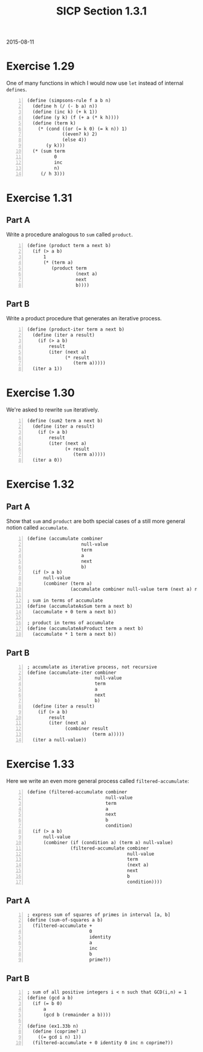#+HTML_HEAD: <link href="../../css/solarized-dark.css" rel="stylesheet" />
#+OPTIONS: toc:1
#+HTML_LINK_HOME: ../../index.html
#+TITLE: SICP Section 1.3.1
2015-08-11
* Exercise 1.29
One of many functions in which I would now use ~let~ instead of internal ~defines~.
#+BEGIN_SRC racket -n
(define (simpsons-rule f a b n)
  (define h (/ (- b a) n))
  (define (inc k) (+ k 1))
  (define (y k) (f (+ a (* k h))))
  (define (term k)
    (* (cond ((or (= k 0) (= k n)) 1)
             ((even? k) 2)
             (else 4))
       (y k)))
  (* (sum term
          0
          inc
          n)
     (/ h 3)))
#+END_SRC
* Exercise 1.31
** Part A
Write a procedure analogous to ~sum~ called ~product~. 
#+BEGIN_SRC racket -n
(define (product term a next b)
  (if (> a b)
      1
      (* (term a)
         (product term
                  (next a)
                  next
                  b))))
#+END_SRC
** Part B
Write a product procedure that generates an iterative process. 
#+BEGIN_SRC racket -n
(define (product-iter term a next b)
  (define (iter a result)
    (if (> a b)
        result
        (iter (next a)
              (* result
                 (term a)))))
  (iter a 1))
#+END_SRC
* Exercise 1.30
We're asked to rewrite ~sum~ iteratively.
#+BEGIN_SRC racket -n
(define (sum2 term a next b)
  (define (iter a result)
    (if (> a b)
        result
        (iter (next a)
              (+ result
                 (term a)))))
  (iter a 0))
#+END_SRC
* Exercise 1.32
** Part A
Show that ~sum~ and ~product~ are both special cases of a still more general notion called ~accumulate~. 
#+BEGIN_SRC racket -n
(define (accumulate combiner
                    null-value
                    term
                    a
                    next
                    b)
  (if (> a b)
      null-value
      (combiner (term a)
                (accumulate combiner null-value term (next a) next b))))

; sum in terms of accumulate
(define (accumulateAsSum term a next b)
  (accumulate + 0 term a next b))

; product in terms of accumulate
(define (accumulateAsProduct term a next b)
  (accumulate * 1 term a next b))
#+END_SRC
** Part B
#+BEGIN_SRC racket -n
; accumulate as iterative process, not recursive
(define (accumulate-iter combiner
                         null-value
                         term
                         a
                         next
                         b)
  (define (iter a result)
    (if (> a b)
        result
        (iter (next a)
              (combiner result
                        (term a)))))
  (iter a null-value))
#+END_SRC
* Exercise 1.33
Here we write an even more general process called ~filtered-accumulate~:
#+BEGIN_SRC racket -n
(define (filtered-accumulate combiner
                             null-value
                             term
                             a
                             next
                             b
                             condition)
  (if (> a b)
      null-value
      (combiner (if (condition a) (term a) null-value)
                (filtered-accumulate combiner
                                     null-value
                                     term
                                     (next a)
                                     next
                                     b
                                     condition))))
#+END_SRC
** Part A
#+BEGIN_SRC racket -n
; express sum of squares of primes in interval [a, b]
(define (sum-of-squares a b)
  (filtered-accumulate +
                       0
                       identity
                       a
                       inc
                       b
                       prime?))
#+END_SRC
** Part B
#+BEGIN_SRC racket -n
; sum of all positive integers i < n such that GCD(i,n) = 1
(define (gcd a b)
  (if (= b 0)
      a
      (gcd b (remainder a b))))

(define (ex1.33b n)
  (define (coprime? i)
    ((= gcd i n) 1))
  (filtered-accumulate + 0 identity 0 inc n coprime?))
#+END_SRC
